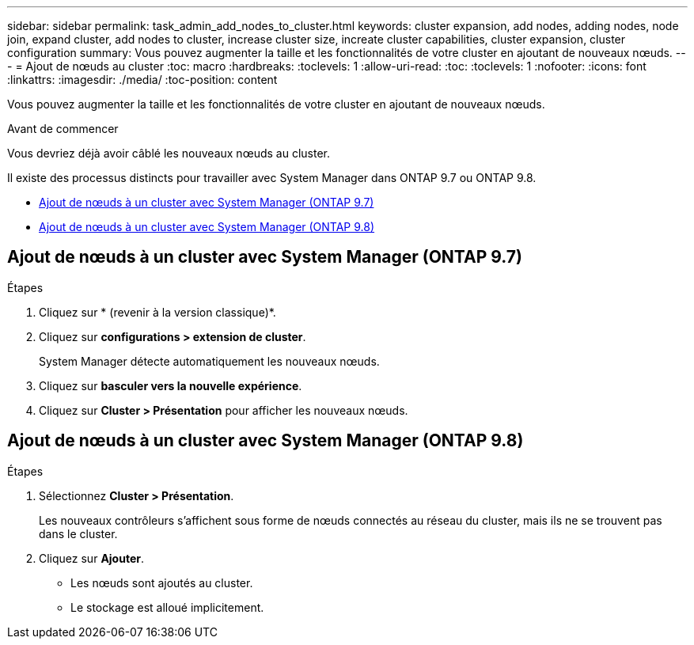 ---
sidebar: sidebar 
permalink: task_admin_add_nodes_to_cluster.html 
keywords: cluster expansion, add nodes, adding nodes, node join, expand cluster, add nodes to cluster, increase cluster size, increate cluster capabilities, cluster expansion, cluster configuration 
summary: Vous pouvez augmenter la taille et les fonctionnalités de votre cluster en ajoutant de nouveaux nœuds. 
---
= Ajout de nœuds au cluster
:toc: macro
:hardbreaks:
:toclevels: 1
:allow-uri-read: 
:toc: 
:toclevels: 1
:nofooter: 
:icons: font
:linkattrs: 
:imagesdir: ./media/
:toc-position: content


[role="lead"]
Vous pouvez augmenter la taille et les fonctionnalités de votre cluster en ajoutant de nouveaux nœuds.

.Avant de commencer
Vous devriez déjà avoir câblé les nouveaux nœuds au cluster.

Il existe des processus distincts pour travailler avec System Manager dans ONTAP 9.7 ou ONTAP 9.8.

* <<add-nodes-cluster-97,Ajout de nœuds à un cluster avec System Manager (ONTAP 9.7)>>
* <<add-nodes-cluster-98,Ajout de nœuds à un cluster avec System Manager (ONTAP 9.8)>>




== Ajout de nœuds à un cluster avec System Manager (ONTAP 9.7)

.Étapes
. Cliquez sur * (revenir à la version classique)*.
. Cliquez sur *configurations > extension de cluster*.
+
System Manager détecte automatiquement les nouveaux nœuds.

. Cliquez sur *basculer vers la nouvelle expérience*.
. Cliquez sur *Cluster > Présentation* pour afficher les nouveaux nœuds.




== Ajout de nœuds à un cluster avec System Manager (ONTAP 9.8)

.Étapes
. Sélectionnez *Cluster > Présentation*.
+
Les nouveaux contrôleurs s'affichent sous forme de nœuds connectés au réseau du cluster, mais ils ne se trouvent pas dans le cluster.

. Cliquez sur *Ajouter*.
+
** Les nœuds sont ajoutés au cluster.
** Le stockage est alloué implicitement.



